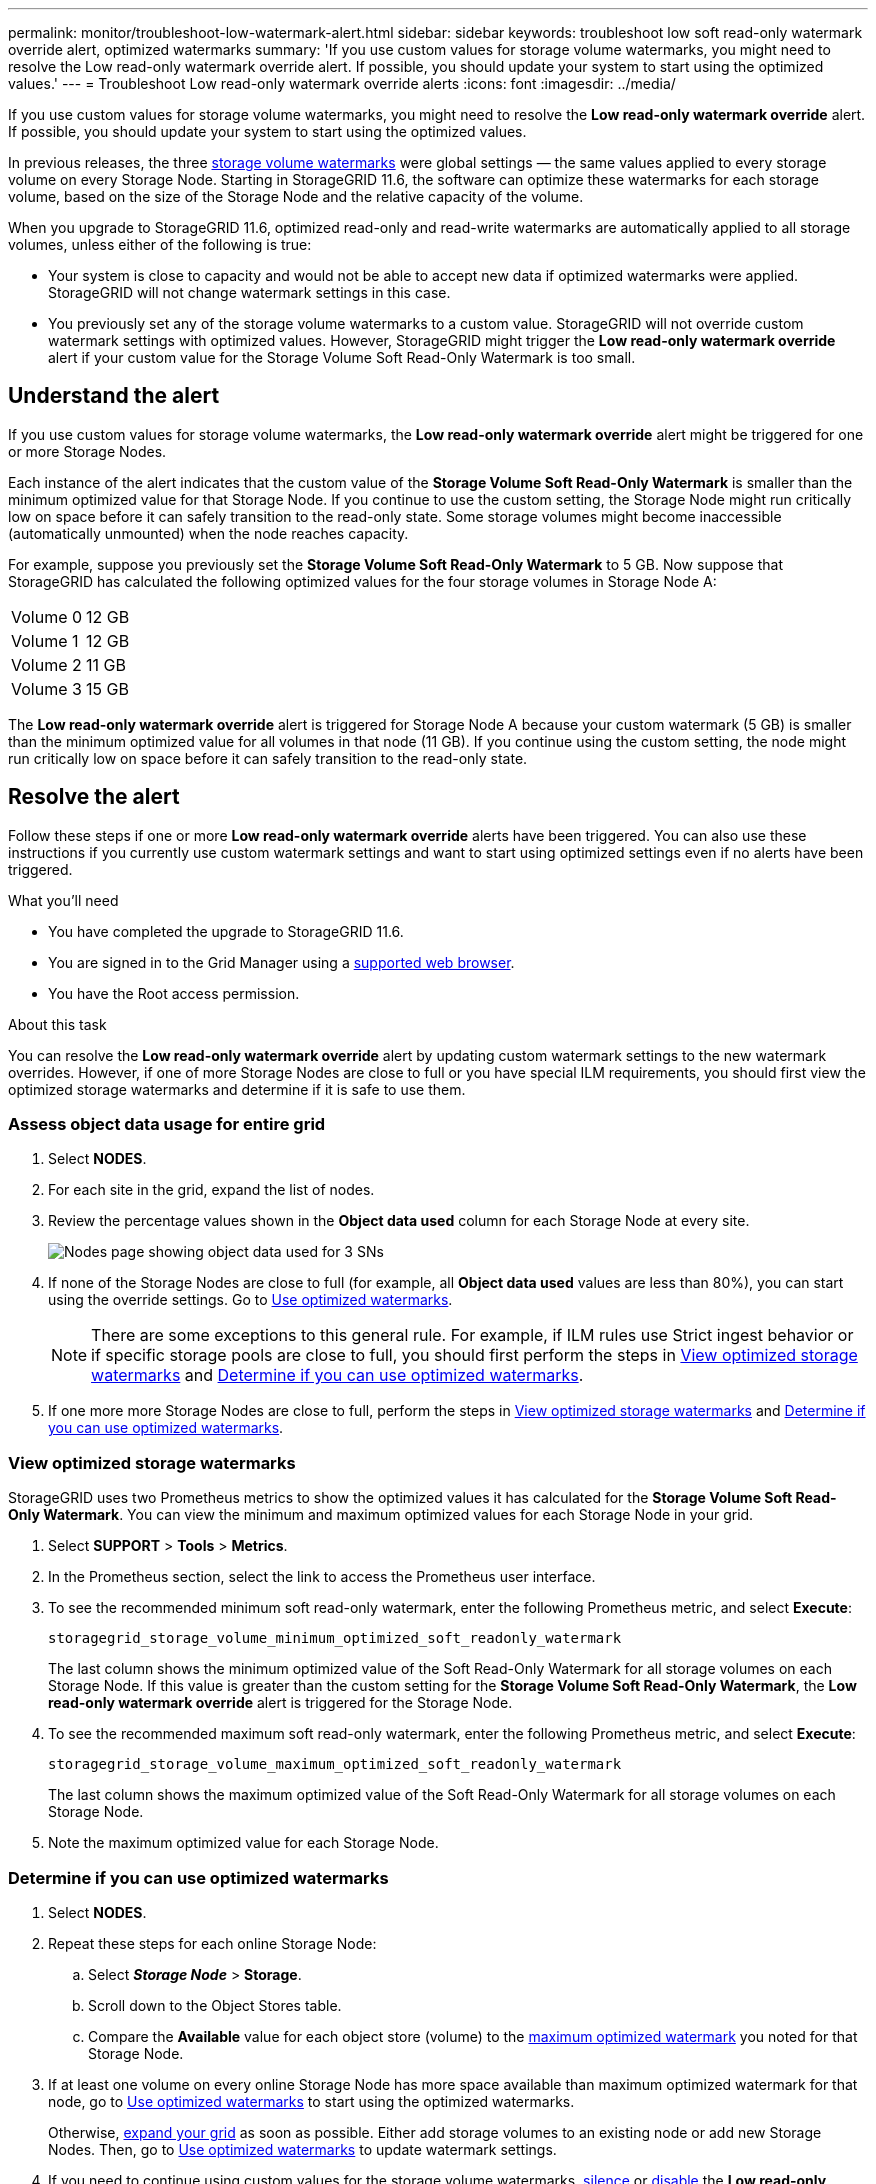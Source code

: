 ---
permalink: monitor/troubleshoot-low-watermark-alert.html
sidebar: sidebar
keywords: troubleshoot low soft read-only watermark override alert, optimized watermarks
summary: 'If you use custom values for storage volume watermarks, you might need to resolve the Low read-only watermark override alert. If possible, you should update your system to start using the optimized values.'
---
= Troubleshoot Low read-only watermark override alerts
:icons: font
:imagesdir: ../media/

[.lead]
If you use custom values for storage volume watermarks, you might need to resolve the *Low read-only watermark override* alert. If possible, you should update your system to start using the optimized values.

In previous releases, the three xref:../admin/what-storage-volume-watermarks-are.adoc[storage volume watermarks] were global settings &#8212; the same values applied to every storage volume on every Storage Node. Starting in StorageGRID 11.6, the software can optimize these watermarks for each storage volume, based on the size of the Storage Node and the relative capacity of the volume.

When you upgrade to StorageGRID 11.6, optimized read-only and read-write watermarks are automatically applied to all storage volumes, unless either of the following is true:

* Your system is close to capacity and would not be able to accept new data if optimized watermarks were applied. StorageGRID will not change watermark settings in this case.

* You previously set any of the storage volume watermarks to a custom value. StorageGRID will not override custom watermark settings with optimized values. However, StorageGRID might trigger the *Low read-only watermark override* alert if your custom value for the Storage Volume Soft Read-Only Watermark is too small.

== Understand the alert

If you use custom values for storage volume watermarks, the *Low read-only watermark override* alert might be triggered for one or more Storage Nodes. 

Each instance of the alert indicates that the custom value of the *Storage Volume Soft Read-Only Watermark* is smaller than the minimum optimized value for that Storage Node. If you continue to use the custom setting, the Storage Node might run critically low on space before it can safely transition to the read-only state. Some storage volumes might become inaccessible (automatically unmounted) when the node reaches capacity. 

For example, suppose you previously set the *Storage Volume Soft Read-Only Watermark* to 5 GB. Now suppose that StorageGRID has calculated the following optimized values for the four storage volumes in Storage Node A:

[cols="1a,1a"]
|===

|Volume 0
|12 GB

|Volume 1
|12 GB

|Volume 2
|11 GB

|Volume 3
|15 GB

|===

The *Low read-only watermark override* alert is triggered for Storage Node A because your custom watermark (5 GB) is smaller than the minimum optimized value for all volumes in that node (11 GB). If you continue using the custom setting, the node might run critically low on space before it can safely transition to the read-only state.

== Resolve the alert

Follow these steps if one or more *Low read-only watermark override* alerts have been triggered. You can also use these instructions if you currently use custom watermark settings and want to start using optimized settings even if no alerts have been triggered.

.What you'll need

* You have completed the upgrade to StorageGRID 11.6.

* You are signed in to the Grid Manager using a xref:../admin/web-browser-requirements.adoc[supported web browser].

* You have the Root access permission.

.About this task

You can resolve the *Low read-only watermark override* alert by updating custom watermark settings to the new watermark overrides. However, if one of more Storage Nodes are close to full or you have special ILM requirements, you should first view the optimized storage watermarks and determine if it is safe to use them.

=== Assess object data usage for entire grid

. Select *NODES*.

. For each site in the grid, expand the list of nodes.

. Review the percentage values shown in the *Object data used* column for each Storage Node at every site. 
+
image::../media/nodes_page_object_data_used_with_alert.png[Nodes page showing object data used for 3 SNs]

. If none of the Storage Nodes are close to full (for example, all *Object data used* values are less than 80%),  you can start using the override settings. Go to <<Use optimized watermarks>>.
+
NOTE: There are some exceptions to this general rule. For example, if ILM rules use Strict ingest behavior or if specific storage pools are close to full, you should first perform the steps in <<View optimized storage watermarks>> and <<Determine if you can use optimized watermarks>>.

. If one more more Storage Nodes are close to full, perform the steps in <<View optimized storage watermarks>> and <<Determine if you can use optimized watermarks>>.

=== View optimized storage watermarks

StorageGRID uses two Prometheus metrics to show the optimized values it has calculated for the *Storage Volume Soft Read-Only Watermark*. You can view the minimum and maximum optimized values for each Storage Node in your grid.

. Select *SUPPORT* > *Tools* > *Metrics*.

. In the Prometheus section, select the link to access the Prometheus user interface.

. To see the recommended minimum soft read-only watermark, enter the following Prometheus metric, and select *Execute*:
+
`storagegrid_storage_volume_minimum_optimized_soft_readonly_watermark`
+
The last column shows the minimum optimized value of the Soft Read-Only Watermark for all storage volumes on each Storage Node. If this value is greater than the custom setting for the *Storage Volume Soft Read-Only Watermark*, the *Low read-only watermark override* alert is triggered for the Storage Node.

. To see the recommended maximum soft read-only watermark, enter the following Prometheus metric, and select *Execute*: 
+
`storagegrid_storage_volume_maximum_optimized_soft_readonly_watermark`
+
The last column shows the maximum optimized value of the Soft Read-Only Watermark for all storage volumes on each Storage Node. 

. [[maximum_optimized_value]]Note the maximum optimized value for each Storage Node.

=== Determine if you can use optimized watermarks

. Select *NODES*.

. Repeat these steps for each online Storage Node:
.. Select *_Storage Node_* > *Storage*.
.. Scroll down to the Object Stores table.
.. Compare the *Available* value for each object store (volume) to the <<maximum_optimized_value,maximum optimized watermark>> you noted for that Storage Node.

. If at least one volume on every online Storage Node has more space available than maximum optimized watermark for that node, go to <<Use optimized watermarks>> to start using the optimized watermarks. 
+
Otherwise, xref:../expand/index.adoc[expand your grid] as soon as possible. Either add storage volumes to an existing node or add new Storage Nodes. Then, go to <<Use optimized watermarks>> to update watermark settings. 

. If you need to continue using custom values for the storage volume watermarks, xref:../monitor/silencing-alert-notifications.adoc[silence] or xref:../monitor/disabling-alert-rules.adoc[disable] the *Low read-only watermark override* alert.
+
NOTE: The same custom watermark values are applied to every storage volume on every Storage Node. Using smaller-than-recommended values for storage volume watermarks might cause some storage volumes to become inaccessible (automatically unmounted) when the node reaches capacity. 

=== Use optimized watermarks

. Go to *CONFIGURATION* > *System* > *Storage options*.
. Select *Configuration* from the Storage Options menu.
. Change all three Watermark Overrides to 0.
. Select *Apply Changes*.

Optimized storage volume watermark settings are now in effect for each storage volume, based on the size of the Storage Node and the relative capacity of the volume.

image::../media/storage-volume-watermark-overrides.png[Storage volume watermark overrides]


